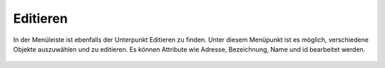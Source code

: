 Editieren
=========

In der Menüleiste |menu| ist ebenfalls der Unterpunkt |edit| Editieren zu finden.
Unter diesem Menüpunkt ist es möglich, verschiedene Objekte auszuwählen und zu editieren. Es können Attribute wie Adresse, Bezeichnung, Name und id bearbeitet werden.


 .. |menu| image:: ../../../images/baseline-menu-24px.svg
   :width: 30em
 .. |edit| image:: ../../../images/sharp-edit-24px.svg
   :width: 30em
